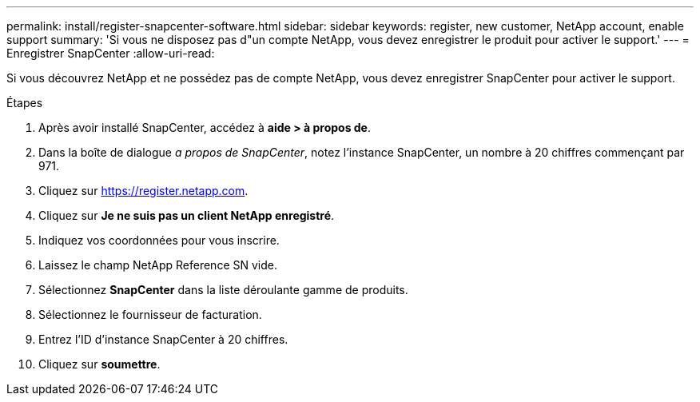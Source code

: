 ---
permalink: install/register-snapcenter-software.html 
sidebar: sidebar 
keywords: register, new customer, NetApp account, enable support 
summary: 'Si vous ne disposez pas d"un compte NetApp, vous devez enregistrer le produit pour activer le support.' 
---
= Enregistrer SnapCenter
:allow-uri-read: 


[role="lead"]
Si vous découvrez NetApp et ne possédez pas de compte NetApp, vous devez enregistrer SnapCenter pour activer le support.

.Étapes
. Après avoir installé SnapCenter, accédez à *aide > à propos de*.
. Dans la boîte de dialogue _a propos de SnapCenter_, notez l'instance SnapCenter, un nombre à 20 chiffres commençant par 971.
. Cliquez sur https://register.netapp.com[].
. Cliquez sur *Je ne suis pas un client NetApp enregistré*.
. Indiquez vos coordonnées pour vous inscrire.
. Laissez le champ NetApp Reference SN vide.
. Sélectionnez *SnapCenter* dans la liste déroulante gamme de produits.
. Sélectionnez le fournisseur de facturation.
. Entrez l'ID d'instance SnapCenter à 20 chiffres.
. Cliquez sur *soumettre*.

